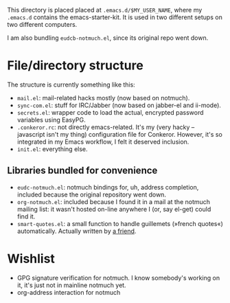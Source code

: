 This directory is placed placed at =.emacs.d/$MY_USER_NAME=, where my =.emacs.d=
contains the emacs-starter-kit. It is used in two different setups on two different computers.

I am also bundling =eudcb-notmuch.el=, since its original repo went down.

* File/directory structure
The structure is currently something like this:
- =mail.el=: mail-related hacks mostly (now based on notmuch).
- =sync-com.el=: stuff for IRC/Jabber (now based on jabber-el and ii-mode).
- =secrets.el=: wrapper code to load the actual, encrypted password variables using EasyPG.
- =.conkeror.rc=: not directly emacs-related. It's my (very hacky -- javascript isn't my thing) configuration file for Conkeror. However, it's so integrated in my Emacs workflow, I felt it deserved inclusion.
- =init.el=: everything else.

** Libraries bundled for convenience
- =eudc-notmuch.el=: notmuch bindings for, uh, address completion, included because the original repository went down.
- =org-notmuch.el=: included because I found it in a mail at the notmuch mailing list: it wasn't hosted on-line anywhere I (or, say el-get) could find it.
- =smart-quotes.el=: a small function to handle guillemets (»french quotes«) automatically. Actually written by [[http://idiomdrottning.org/][a friend]].

* Wishlist
- GPG signature verification for notmuch. I know somebody's working on it, it's just not in mainline notmuch yet.
- org-address interaction for notmuch
